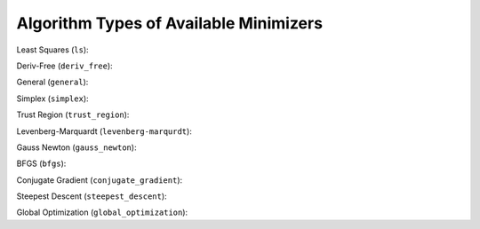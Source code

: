 .. _minimizer_types:

***************************************
Algorithm Types of Available Minimizers
***************************************

Least Squares (``ls``):

.. algorithmcheckdocs::
    :key: ls

Deriv-Free (``deriv_free``):

.. algorithmcheckdocs::
    :key: deriv_free

General (``general``):

.. algorithmcheckdocs::
    :key: general

Simplex (``simplex``):

.. algorithmcheckdocs::
    :key: simplex

Trust Region (``trust_region``):

.. algorithmcheckdocs::
    :key: trust_region

Levenberg-Marquardt (``levenberg-marqurdt``):

.. algorithmcheckdocs::
    :key: levenberg-marquardt

Gauss Newton (``gauss_newton``):

.. algorithmcheckdocs::
    :key: gauss_newton

BFGS (``bfgs``):

.. algorithmcheckdocs::
    :key: bfgs

Conjugate Gradient (``conjugate_gradient``):

.. algorithmcheckdocs::
    :key: conjugate_gradient

Steepest Descent (``steepest_descent``):

.. algorithmcheckdocs::
    :key: steepest_descent

Global Optimization (``global_optimization``): 

.. algorithmcheckdocs::
    :key: global_optimization